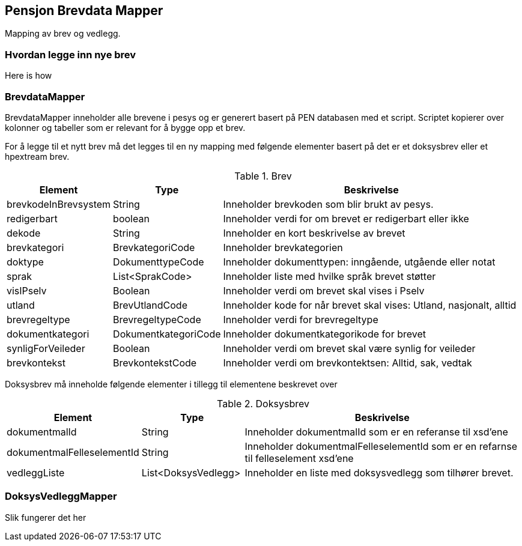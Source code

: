 == Pensjon Brevdata Mapper

Mapping av brev og vedlegg.

=== Hvordan legge inn nye brev

Here is how

=== BrevdataMapper

BrevdataMapper inneholder alle brevene i pesys og er generert basert på PEN databasen med et script.
Scriptet kopierer over kolonner og tabeller som er relevant for å bygge opp et brev.

For å legge til et nytt brev må det legges til en ny mapping med følgende elementer basert på det er et doksysbrev eller et hpextream brev.

.Brev
[cols="1,1,3",]
|===
|Element |Type |Beskrivelse

|brevkodeInBrevsystem
|String
|Inneholder brevkoden som blir brukt av pesys.

|redigerbart
|boolean
|Inneholder verdi for om brevet er redigerbart eller ikke

|dekode
|String
|Inneholder en kort beskrivelse av brevet

|brevkategori
|BrevkategoriCode
|Inneholder brevkategorien

|doktype
|DokumenttypeCode
|Inneholder dokumenttypen: inngående, utgående eller notat

|sprak
|List<SprakCode>
|Inneholder liste med hvilke språk brevet støtter

|visIPselv
|Boolean
|Inneholder verdi om brevet skal vises i Pselv

|utland
|BrevUtlandCode
|Inneholder kode for når brevet skal vises: Utland, nasjonalt, alltid

|brevregeltype
|BrevregeltypeCode
|Inneholder verdi for brevregeltype

|dokumentkategori
|DokumentkategoriCode
|Inneholder dokumentkategorikode for brevet

|synligForVeileder
|Boolean
|Inneholder verdi om brevet skal være synlig for veileder

|brevkontekst
|BrevkontekstCode
|Inneholder verdi om brevkontektsen: Alltid, sak, vedtak


|===

Doksysbrev må inneholde følgende elementer i tillegg til elementene beskrevet over

.Doksysbrev
[cols="1,1,3",]
|===
|Element | Type | Beskrivelse

|dokumentmalId
|String
|Inneholder dokumentmalId som er en referanse til xsd'ene

|dokumentmalFelleselementId
|String
|Inneholder dokumentmalFelleselementId som er en refarnse til felleselement xsd'ene

|vedleggListe
|List<DoksysVedlegg>
|Inneholder en liste med doksysvedlegg som tilhører brevet.

|===

=== DoksysVedleggMapper

Slik fungerer det her